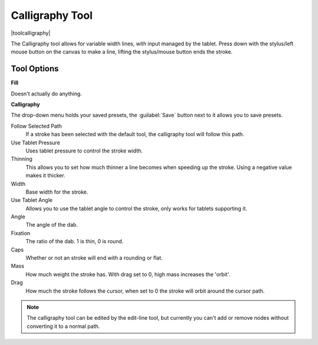 .. meta::
   :description lang=en:
        Krita's calligraphy tool reference.

.. metadata-placeholder

   :authors: - Wolthera van Hövell tot Westerflier <griffinvalley@gmail.com>
             - Scott Petrovic
   :license: GNU free documentation license 1.3 or later.

.. index:: Tools, Vector, Path, Variable Width Stroke, Calligraphy
.. _calligraphy_tool:

================
Calligraphy Tool
================

|toolcalligraphy|

The Calligraphy tool allows for variable width lines, with input managed by the tablet.
Press down with the stylus/left mouse button on the canvas to make a line, lifting the stylus/mouse button ends the stroke.

Tool Options
------------

**Fill**

Doesn't actually do anything.

**Calligraphy**

The drop-down menu holds your saved presets, the :guilabel:`Save` button next to it allows you to save presets.

Follow Selected Path
    If a stroke has been selected with the default tool, the calligraphy tool will follow this path.
Use Tablet Pressure
    Uses tablet pressure to control the stroke width.
Thinning
    This allows you to set how much thinner a line becomes when speeding up the stroke. Using a negative value makes it thicker.
Width
    Base width for the stroke.
Use Tablet Angle
    Allows you to use the tablet angle to control the stroke, only works for tablets supporting it.
Angle
    The angle of the dab.
Fixation
    The ratio of the dab. 1 is thin, 0 is round.
Caps
    Whether or not an stroke will end with a rounding or flat.
Mass
    How much weight the stroke has. With drag set to 0, high mass increases the 'orbit'.
Drag
    How much the stroke follows the cursor, when set to 0 the stroke will orbit around the cursor path.

.. note::

    The calligraphy tool can be edited by the edit-line tool, but currently you can't add or remove nodes without converting it to a normal path.

